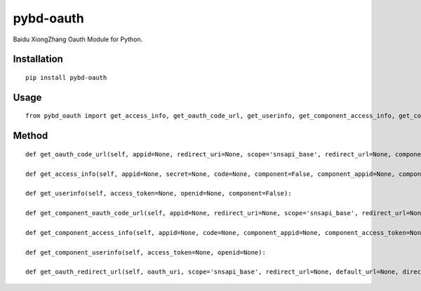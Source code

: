 ==========
pybd-oauth
==========

Baidu XiongZhang Oauth Module for Python.

Installation
============

::

    pip install pybd-oauth


Usage
=====

::

    from pybd_oauth import get_access_info, get_oauth_code_url, get_userinfo, get_component_access_info, get_component_oauth_code_url, get_component_userinfo, get_oauth_redirect_url


Method
======

::

    def get_oauth_code_url(self, appid=None, redirect_uri=None, scope='snsapi_base', redirect_url=None, component=False, component_appid=None):

    def get_access_info(self, appid=None, secret=None, code=None, component=False, component_appid=None, component_access_token=None):

    def get_userinfo(self, access_token=None, openid=None, component=False):

    def get_component_oauth_code_url(self, appid=None, redirect_uri=None, scope='snsapi_base', redirect_url=None, component_appid=None):

    def get_component_access_info(self, appid=None, code=None, component_appid=None, component_access_token=None):

    def get_component_userinfo(self, access_token=None, openid=None):

    def get_oauth_redirect_url(self, oauth_uri, scope='snsapi_base', redirect_url=None, default_url=None, direct_redirect=None, random_str=True):

